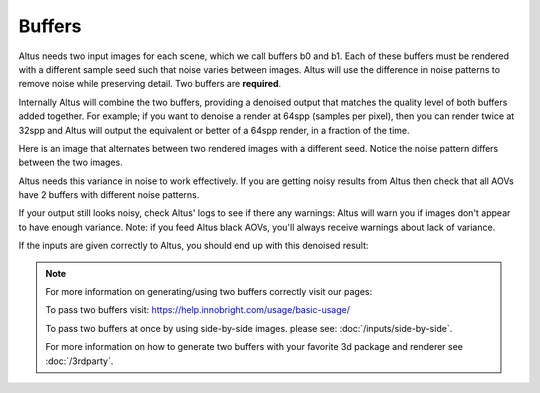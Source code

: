 Buffers
-------

Altus needs two input images for each scene, which we call buffers b0 and b1.  Each of these buffers must be rendered with a different sample seed such that noise varies between images. Altus will use the difference in noise patterns to remove noise while preserving detail.  Two buffers are **required**.

Internally Altus will combine the two buffers, providing a denoised output that matches the quality level of both buffers added together.  For example; if you want to denoise a render at 64spp (samples per pixel), then you can render twice at 32spp and Altus will output the equivalent or better of a 64spp render, in a fraction of the time.

Here is an image that alternates between two rendered images with a different seed.  Notice the noise pattern differs between the two images.

.. image:: ./input/buffer_seed.gif
   :scale: 100 %
   :align: center

Altus needs this variance in noise to work effectively. If you are getting noisy results from Altus then check that all AOVs have 2 buffers with different noise patterns.

If your output still looks noisy, check Altus' logs to see if there any warnings: Altus will warn you if images don't appear to have enough variance. Note: if you feed Altus black AOVs, you'll always receive warnings about lack of variance.

If the inputs are given correctly to Altus, you should end up with this denoised result:

.. image:: ./input/ChaplinCamera.denoised.png
   :scale: 100 %
   :align: center


.. Note::
    For more information on generating/using two buffers correctly visit our pages:

    To pass two buffers visit: https://help.innobright.com/usage/basic-usage/

    To pass two buffers at once by using side-by-side images. please see: :doc:`/inputs/side-by-side`.

    For more information on how to generate two buffers with your favorite 3d package and renderer see :doc:`/3rdparty`.
